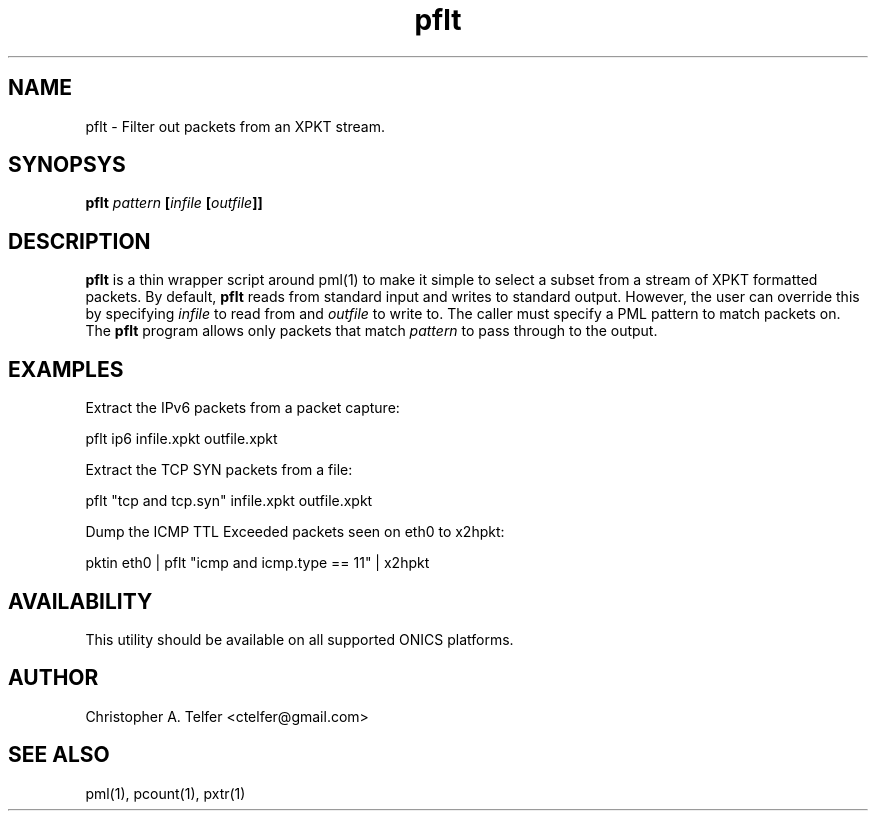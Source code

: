 .TH "pflt" 1 "October 2016" "ONICS 1.0"
.SH NAME
pflt - Filter out packets from an XPKT stream.
.P
.SH SYNOPSYS
\fBpflt\fB \fIpattern\fP [\fIinfile\fP [\fIoutfile\fP]]
.P
.SH DESCRIPTION
\fBpflt\fP is a thin wrapper script around pml(1) to make it simple
to select a subset from a stream of XPKT formatted packets.  By default,
\fBpflt\fP reads from standard input and writes to standard output.
However, the user can override this by specifying \fIinfile\fP to read
from and \fIoutfile\fP to write to.  The caller must specify a PML
pattern to match packets on.  The \fBpflt\fP program allows only
packets that match \fIpattern\fP to pass through to the output.
.P
.SH EXAMPLES
.P
Extract the IPv6 packets from a packet capture:
.nf

        pflt ip6 infile.xpkt outfile.xpkt

.fi
Extract the TCP SYN packets from a file:
.nf

        pflt "tcp and tcp.syn" infile.xpkt outfile.xpkt

.fi
Dump the ICMP TTL Exceeded packets seen on eth0 to x2hpkt:
.nf

        pktin eth0 | pflt "icmp and icmp.type == 11" | x2hpkt

.fi
.P
.SH AVAILABILITY
This utility should be available on all supported ONICS platforms.
.P
.SH AUTHOR
Christopher A. Telfer <ctelfer@gmail.com>
.P
.SH "SEE ALSO"
pml(1), pcount(1), pxtr(1)
